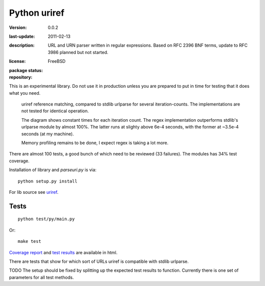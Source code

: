 Python uriref
==============
:version: 0.0.2
:last-update: 2011-02-13
:description:
  URL and URN parser written in regular expressions.
  Based on RFC 2396 BNF terms, update to RFC 3986 planned but not started.
:license: FreeBSD
:package status:

  .. image:: https://gemnasium.com/dotmpe/uriref.png
     :target: https://gemnasium.com/dotmpe/uriref
     :alt: Dependencies

  .. image:: https://secure.travis-ci.org/dotmpe/uriref.png
     :target: https://travis-ci.org/dotmpe/uriref
     :alt: Build

:repository:

  .. image:: https://badge.fury.io/gh/dotmpe%2Furiref.png
     :target: http://badge.fury.io/gh/dotmpe%2Furiref
     :alt: GIT


This is an experimental library. Do not use it in production unless you are
prepared to put in time for testing that it does what you need.

.. figure:: https://raw.githubusercontent.com/dotmpe/uriref/master/doc/stdlib-comparison.svg
   :class: diagram

   uriref reference matching, compared to stdlib urlparse for several
   iteration-counts. The implementations are not tested for identical
   operation.

   The diagram shows constant times for each iteration count.
   The regex implementation outperforms stdlib's urlparse module
   by almost 100%. The latter runs at slighty above 6e-4 seconds,
   with the former at ~3.5e-4 seconds (at my machine).

   Memory profiling remains to be done, I expect regex is taking a lot
   more.

There are almost 100 tests, a good bunch of which need to be reviewed (33
failures). The modules has 34% test coverage.

Installation of library and `parseuri.py` is via::

  python setup.py install

For lib source see `uriref <uriref/__init__.py>`__.

Tests
-----
::

  python test/py/main.py

Or::

  make test

`Coverage report <doc/htmlcov/index.html>`_
and `test results <doc/uriref_testreport.html>`_ are available in html.

There are tests that show for which sort of URLs uriref is compatible with
stdlib urlparse.

TODO The setup should be fixed by splitting up the expected test results to
function. Currently there is one set of parameters for all test methods.

.. dont work on github
.. .. include:: uriref/__init__.py
      :start-line: 1
      :end-line: 189

.. vim:ft=rst:

